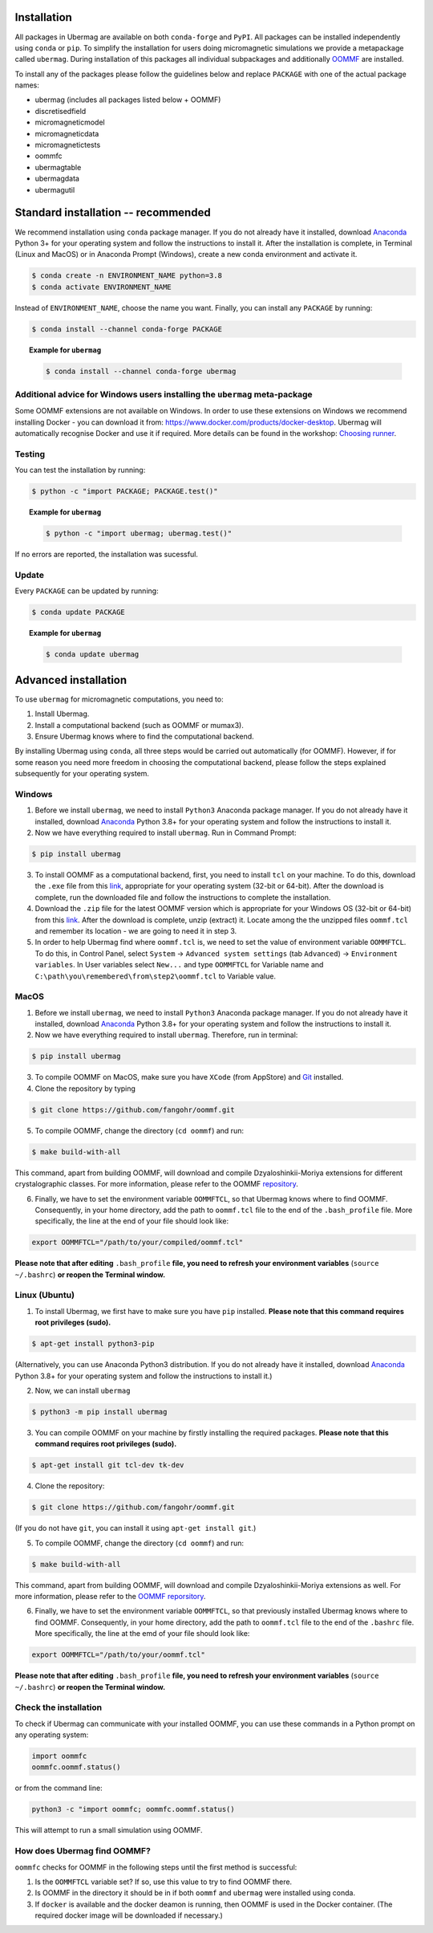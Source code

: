 Installation
============

All packages in Ubermag are available on both ``conda-forge`` and ``PyPI``. All
packages can be installed independently using ``conda`` or ``pip``. To simplify the
installation for users doing micromagnetic simulations we provide a metapackage
called ``ubermag``. During installation of this packages all individual
subpackages and additionally `OOMMF <https://math.nist.gov/oommf/>`_ are
installed.

To install any of the packages please follow the guidelines below and replace ``PACKAGE`` with one of the actual package names:

- ubermag (includes all packages listed below + OOMMF)
- discretisedfield
- micromagneticmodel
- micromagneticdata
- micromagnetictests
- oommfc
- ubermagtable
- ubermagdata
- ubermagutil

Standard installation -- recommended
====================================

We recommend installation using ``conda`` package manager. If you do not already
have it installed, download `Anaconda <https://www.anaconda.com/download>`_ Python
3+ for your operating system and follow the instructions to install it. After
the installation is complete, in Terminal (Linux and MacOS) or in Anaconda
Prompt (Windows), create a new conda environment and activate it.

.. code-block:: bash

   $ conda create -n ENVIRONMENT_NAME python=3.8
   $ conda activate ENVIRONMENT_NAME

Instead of ``ENVIRONMENT_NAME``, choose the name you want. Finally, you can
install any ``PACKAGE`` by running:

.. code-block:: bash

   $ conda install --channel conda-forge PACKAGE

.. topic:: Example for ``ubermag``

   .. code-block:: bash

      $ conda install --channel conda-forge ubermag

Additional advice for Windows users installing the ``ubermag`` meta-package
---------------------------------------------------------------------------

Some OOMMF extensions are not available on Windows. In order to use these
extensions on Windows we recommend installing Docker - you can download it from:
https://www.docker.com/products/docker-desktop. Ubermag will automatically
recognise Docker and use it if required. More details can be found in the
workshop: `Choosing runner <workshop/choosing-runner.html>`_.

Testing
-------

You can test the installation by running:

.. code-block:: bash

   $ python -c "import PACKAGE; PACKAGE.test()"

.. topic:: Example for ``ubermag``

   .. code-block:: bash

      $ python -c "import ubermag; ubermag.test()"

If no errors are reported, the installation was sucessful.

Update
------

Every ``PACKAGE`` can be updated by running:

.. code::

   $ conda update PACKAGE

.. topic:: Example for ``ubermag``

   .. code-block:: bash

      $ conda update ubermag

Advanced installation
=====================

To use ``ubermag`` for micromagnetic computations, you need to:

1. Install Ubermag.

2. Install a computational backend (such as OOMMF or mumax3).

3. Ensure Ubermag knows where to find the computational backend.

By installing Ubermag using ``conda``, all three steps would be carried out
automatically (for OOMMF). However, if for some reason you need more freedom in
choosing the computational backend, please follow the steps explained
subsequently for your operating system.

Windows
-------

1. Before we install ``ubermag``, we need to install ``Python3`` Anaconda
   package manager. If you do not already have it installed, download `Anaconda
   <https://www.anaconda.com/download>`_ Python 3.8+ for your operating system
   and follow the instructions to install it.

2. Now we have everything required to install ``ubermag``. Run in Command Prompt:

.. code-block:: bash

   $ pip install ubermag

3. To install OOMMF as a computational backend, first, you need to install
   ``tcl`` on your machine. To do this, download the ``.exe`` file from this
   `link <http://www.activestate.com/activetcl/downloads>`_, appropriate for
   your operating system (32-bit or 64-bit). After the download is complete, run
   the downloaded file and follow the instructions to complete the installation.

4. Download the ``.zip`` file for the latest OOMMF version which is appropriate
   for your Windows OS (32-bit or 64-bit) from this `link
   <https://math.nist.gov/oommf/software-20.html>`_. After the download is
   complete, unzip (extract) it. Locate among the the unzipped files
   ``oommf.tcl`` and remember its location - we are going to need it in step 3.

5. In order to help Ubermag find where ``oommf.tcl`` is, we need to set the
   value of environment variable ``OOMMFTCL``. To do this, in Control Panel,
   select ``System`` -> ``Advanced system settings`` (tab ``Advanced``) ->
   ``Environment variables``. In User variables select ``New...`` and type
   ``OOMMFTCL`` for Variable name and
   ``C:\path\you\remembered\from\step2\oommf.tcl`` to Variable value.


MacOS
-----

1. Before we install ``ubermag``, we need to install ``Python3`` Anaconda
   package manager. If you do not already have it installed, download `Anaconda
   <https://www.anaconda.com/download>`_ Python 3.8+ for your operating system
   and follow the instructions to install it.

2. Now we have everything required to install ``ubermag``. Therefore, run in
   terminal:

.. code-block:: bash

   $ pip install ubermag

3. To compile OOMMF on MacOS, make sure you have ``XCode`` (from AppStore) and
   `Git <https://git-scm.com/download/mac>`_ installed.

4. Clone the repository by typing

.. code-block:: bash

   $ git clone https://github.com/fangohr/oommf.git

5. To compile OOMMF, change the directory (``cd oommf``) and run:

.. code-block:: bash

   $ make build-with-all

This command, apart from building OOMMF, will download and compile
Dzyaloshinkii-Moriya extensions for different crystalographic classes. For more
information, please refer to the OOMMF `repository
<https://github.com/fangohr/oommf>`_.

6. Finally, we have to set the environment variable ``OOMMFTCL``, so that
   Ubermag knows where to find OOMMF. Consequently, in your home directory, add
   the path to ``oommf.tcl`` file to the end of the ``.bash_profile`` file. More
   specifically, the line at the end of your file should look like:

.. code-block::

   export OOMMFTCL="/path/to/your/compiled/oommf.tcl"

**Please note that after editing** ``.bash_profile`` **file, you need to refresh
your environment variables** (``source ~/.bashrc``) **or reopen the Terminal
window.**


Linux (Ubuntu)
--------------

1. To install Ubermag, we first have to make sure you have ``pip`` installed.
   **Please note that this command requires root privileges (sudo).**

.. code-block:: bash

   $ apt-get install python3-pip

(Alternatively, you can use Anaconda Python3 distribution. If you do not already
have it installed, download `Anaconda <https://www.anaconda.com/download>`_
Python 3.8+ for your operating system and follow the instructions to install
it.)

2. Now, we can install ``ubermag``

.. code-block:: bash

   $ python3 -m pip install ubermag

3. You can compile OOMMF on your machine by firstly installing the required
   packages. **Please note that this command requires root privileges (sudo).**

.. code-block:: bash

   $ apt-get install git tcl-dev tk-dev

4. Clone the repository:

.. code-block:: bash

   $ git clone https://github.com/fangohr/oommf.git

(If you do not have ``git``, you can install it using ``apt-get install git``.)

5. To compile OOMMF, change the directory (``cd oommf``) and run:

.. code-block:: bash

   $ make build-with-all

This command, apart from building OOMMF, will download and compile
Dzyaloshinkii-Moriya extensions as well. For more information, please refer to
the `OOMMF reporsitory <https://github.com/fangohr/oommf>`_.

6. Finally, we have to set the environment variable ``OOMMFTCL``, so that
   previously installed Ubermag knows where to find OOMMF. Consequently, in your
   home directory, add the path to ``oommf.tcl`` file to the end of the
   ``.bashrc`` file. More specifically, the line at the emd of your file should
   look like:

.. code-block::

   export OOMMFTCL="/path/to/your/oommf.tcl"

**Please note that after editing** ``.bash_profile`` **file, you need to refresh
your environment variables** (``source ~/.bashrc``) **or reopen the Terminal
window.**

Check the installation
----------------------

To check if Ubermag can communicate with your installed OOMMF, you can use these
commands in a Python prompt on any operating system:

.. code-block:: python

    import oommfc
    oommfc.oommf.status()

or from the command line:

.. code-block:: bash

   python3 -c "import oommfc; oommfc.oommf.status()

This will attempt to run a small simulation using OOMMF.

How does Ubermag find OOMMF?
----------------------------

``oommfc`` checks for OOMMF in the following steps until the first method is
successful:

1. Is the ``OOMMFTCL`` variable set? If so, use this value to try to find OOMMF
   there.

2. Is OOMMF in the directory it should be in if both ``oommf`` and ``ubermag``
   were installed using conda.

3. If ``docker`` is available and the docker deamon is running, then OOMMF is
   used in the Docker container. (The required docker image will be downloaded
   if necessary.)
